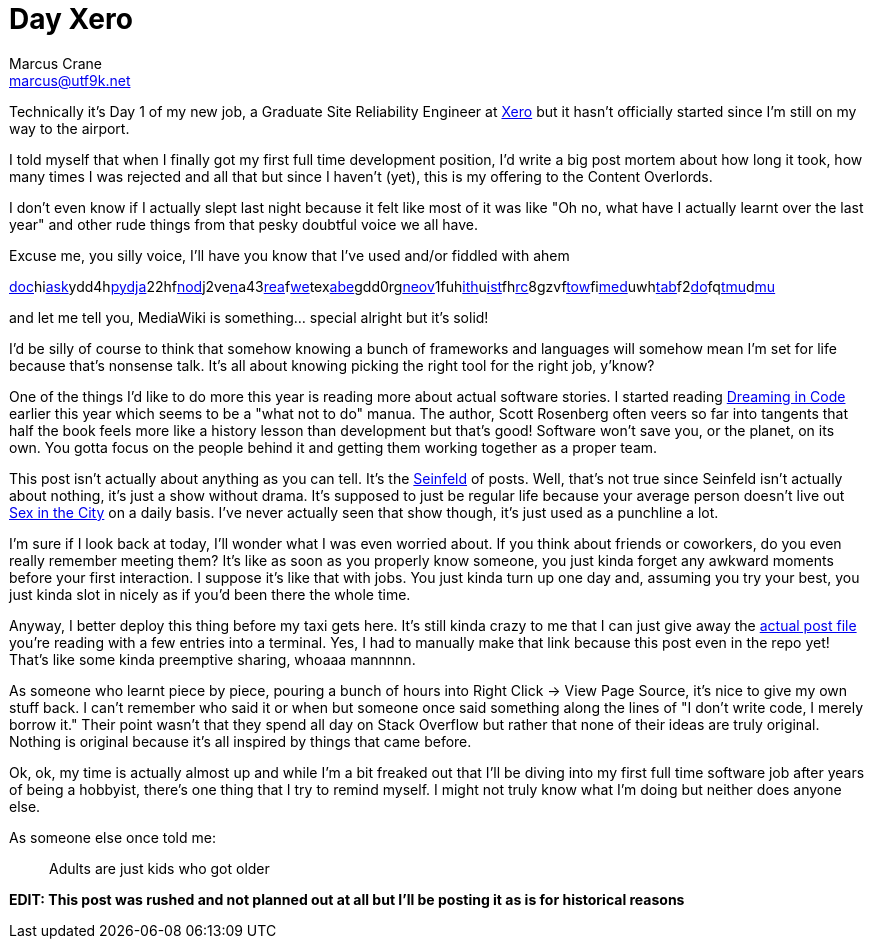 = Day Xero
Marcus Crane <marcus@utf9k.net>
:page-date: 2018-02-15
:page-layout: post
:page-permalink: /blog/day-xero
:page-tags: [anxiety, work]

Technically it's Day 1 of my new job, a Graduate Site Reliability Engineer at https://www.xero.com/nz/[Xero] but it hasn't officially started since I'm still on my way to the airport.

I told myself that when I finally got my first full time development position, I'd write a big post mortem about how long it took, how many times I was rejected and all that but since I haven't (yet), this is my offering to the Content Overlords.

I don't even know if I actually slept last night because it felt like most of it was like "Oh no, what have I actually learnt over the last year" and other rude things from that pesky doubtful voice we all have.

Excuse me, you silly voice, I'll have you know that I've used and/or fiddled with ahem

link:https://docker.com/[doc]hilink:http://flask.pocoo.org/[ask]ydd4hlink:https://www.python.org/[py]link:https://www.djangoproject.com/[dja]22hflink:https://nodejs.org/en/[nod]j2velink:https://www.npmjs.com/[n]a43link:https://reactjs.org/[rea]flink:https://webpack.js.org/[we]texlink:https://babeljs.io/[abe]gdd0rglink:https://neovim.io/[neov]1fuhlink:https://github.com/[ith]ulink:https://github.com/lepture/mistune[ist]fhlink:https://www.archlinux.org/[rc]8gzvflink:https://www.gnu.org/software/stow/[tow]filink:https://www.mediawiki.org/wiki/MediaWiki[med]uwhlink:https://www.mediawiki.org/wiki/Extension:Tabber[tab]f2link:https://github.com/marcus-crane/dotfiles[do]fqlink:https://github.com/tmux/tmux[tmu]dlink:https://www.neomutt.org/[mu]

and let me tell you, MediaWiki is something... special alright but it's solid!

I'd be silly of course to think that somehow knowing a bunch of frameworks and languages will somehow mean I'm set for life because that's nonsense talk. It's all about knowing picking the right tool for the right job, y'know?

One of the things I'd like to do more this year is reading more about actual software stories. I started reading https://en.wikipedia.org/wiki/Dreaming_in_Code[Dreaming in Code] earlier this year which seems to be a "what not to do" manua. The author, Scott Rosenberg often veers so far into tangents that half the book feels more like a history lesson than development but that's good! Software won't save you, or the planet, on its own. You gotta focus on the people behind it and getting them working together as a proper team.

This post isn't actually about anything as you can tell. It's the https://en.wikipedia.org/wiki/Seinfeld[Seinfeld] of posts. Well, that's not true since Seinfeld isn't actually about nothing, it's just a show without drama. It's supposed to just be regular life because your average person doesn't live out https://en.wikipedia.org/wiki/Sex_and_the_City[Sex in the City] on a daily basis. I've never actually seen that show though, it's just used as a punchline a lot.

I'm sure if I look back at today, I'll wonder what I was even worried about. If you think about friends or coworkers, do you even really remember meeting them? It's like as soon as you properly know someone, you just kinda forget any awkward moments before your first interaction. I suppose it's like that with jobs. You just kinda turn up one day and, assuming you try your best, you just kinda slot in nicely as if you'd been there the whole time.

Anyway, I better deploy this thing before my taxi gets here. It's still kinda crazy to me that I can just give away the https://github.com/marcus-crane/site/blob/95ae742bbf33662f4dd4cf284e463d0f9320c8d1/site/posts/blog/2018/2018-02-12-day-xero.md[actual post file] you're reading with a few entries into a terminal. Yes, I had to manually make that link because this post even in the repo yet! That's like some kinda preemptive sharing, whoaaa mannnnn.

As someone who learnt piece by piece, pouring a bunch of hours into Right Click -> View Page Source, it's nice to give my own stuff back. I can't remember who said it or when but someone once said something along the lines of "I don't write code, I merely borrow it." Their point wasn't that they spend all day on Stack Overflow but rather that none of their ideas are truly original. Nothing is original because it's all inspired by things that came before.

Ok, ok, my time is actually almost up and while I'm a bit freaked out that I'll be diving into my first full time software job after years of being a hobbyist, there's one thing that I try to remind myself. I might not truly know what I'm doing but neither does anyone else.

As someone else once told me:

> Adults are just kids who got older

*EDIT: This post was rushed and not planned out at all but I'll be posting it as is for historical reasons*
